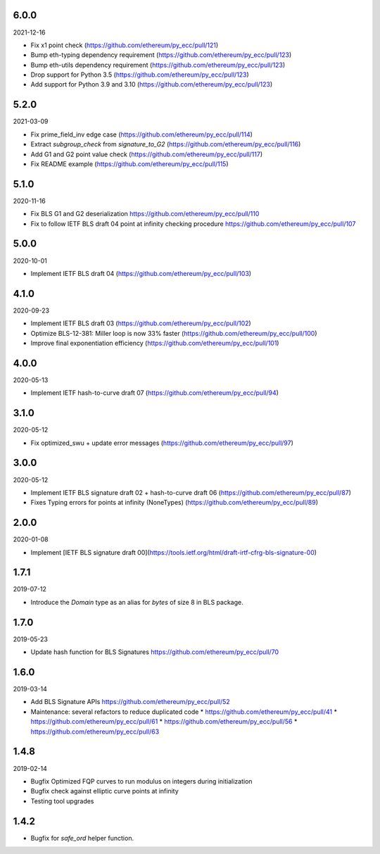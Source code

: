 6.0.0
-----

2021-12-16

* Fix x1 point check (https://github.com/ethereum/py_ecc/pull/121)
* Bump eth-typing dependency requirement (https://github.com/ethereum/py_ecc/pull/123)
* Bump eth-utils dependency requirement (https://github.com/ethereum/py_ecc/pull/123)
* Drop support for Python 3.5 (https://github.com/ethereum/py_ecc/pull/123)
* Add support for Python 3.9 and 3.10 (https://github.com/ethereum/py_ecc/pull/123)


5.2.0
-----

2021-03-09

* Fix prime_field_inv edge case (https://github.com/ethereum/py_ecc/pull/114)
* Extract `subgroup_check` from `signature_to_G2` (https://github.com/ethereum/py_ecc/pull/116)
* Add G1 and G2 point value check (https://github.com/ethereum/py_ecc/pull/117)
* Fix README example (https://github.com/ethereum/py_ecc/pull/115)


5.1.0
-----

2020-11-16

* Fix BLS G1 and G2 deserialization https://github.com/ethereum/py_ecc/pull/110
* Fix to follow IETF BLS draft 04 point at infinity checking procedure https://github.com/ethereum/py_ecc/pull/107


5.0.0
-----

2020-10-01

* Implement IETF BLS draft 04 (https://github.com/ethereum/py_ecc/pull/103)


4.1.0
-----

2020-09-23

* Implement IETF BLS draft 03 (https://github.com/ethereum/py_ecc/pull/102)
* Optimize BLS-12-381: Miller loop is now 33% faster (https://github.com/ethereum/py_ecc/pull/100)
* Improve final exponentiation efficiency (https://github.com/ethereum/py_ecc/pull/101)


4.0.0
-----

2020-05-13

* Implement IETF hash-to-curve draft 07 (https://github.com/ethereum/py_ecc/pull/94)


3.1.0
-----

2020-05-12

* Fix optimized_swu + update error messages (https://github.com/ethereum/py_ecc/pull/97)


3.0.0
-----

2020-05-12

* Implement IETF BLS signature draft 02 + hash-to-curve draft 06 (https://github.com/ethereum/py_ecc/pull/87)
* Fixes Typing errors for points at infinity (NoneTypes) (https://github.com/ethereum/py_ecc/pull/89)

2.0.0
-----

2020-01-08

* Implement [IETF BLS signature draft 00](https://tools.ietf.org/html/draft-irtf-cfrg-bls-signature-00)


1.7.1
-----

2019-07-12

* Introduce the `Domain` type as an alias for `bytes` of size 8 in BLS package.

1.7.0
-----

2019-05-23

* Update hash function for BLS Signatures https://github.com/ethereum/py_ecc/pull/70

1.6.0
-----

2019-03-14


* Add BLS Signature APIs https://github.com/ethereum/py_ecc/pull/52
* Maintenance: several refactors to reduce duplicated code
  * https://github.com/ethereum/py_ecc/pull/41
  * https://github.com/ethereum/py_ecc/pull/61
  * https://github.com/ethereum/py_ecc/pull/56
  * https://github.com/ethereum/py_ecc/pull/63

1.4.8
-----

2019-02-14

* Bugfix Optimized FQP curves to run modulus on integers during initialization
* Bugfix check against elliptic curve points at infinity
* Testing tool upgrades

1.4.2
-----

* Bugfix for `safe_ord` helper function.

